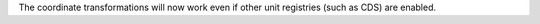 The coordinate transformations will now work even if other unit registries (such as CDS) are enabled.
